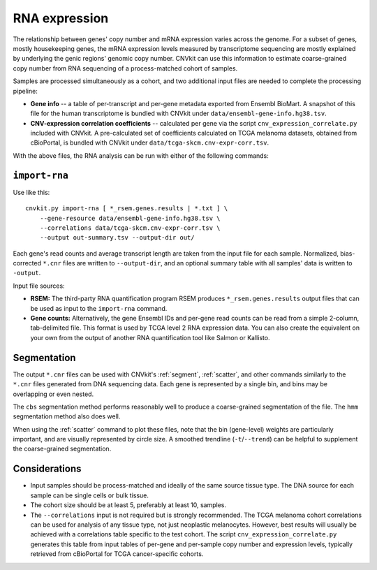 RNA expression
==============

The relationship between genes' copy number and mRNA expression varies across
the genome. For a subset of genes, mostly housekeeping genes, the mRNA
expression levels measured by transcriptome sequencing are mostly explained by
underlying the genic regions' genomic copy number. CNVkit can use this
information to estimate coarse-grained copy number from RNA sequencing of a
process-matched cohort of samples.

Samples are processed simultaneously as a cohort, and two additional input files
are needed to complete the processing pipeline:

- **Gene info** -- a table of per-transcript and per-gene metadata exported from
  Ensembl BioMart. A snapshot of this file for the human transcriptome is
  bundled with CNVkit under ``data/ensembl-gene-info.hg38.tsv``.
- **CNV-expression correlation coefficients** -- calculated per gene via the
  script ``cnv_expression_correlate.py`` included with CNVkit. A pre-calculated
  set of coefficients calculated on TCGA melanoma datasets, obtained from
  cBioPortal, is bundled with CNVkit under ``data/tcga-skcm.cnv-expr-corr.tsv``.

With the above files, the RNA analysis can be run with either of the following
commands:

.. _import-rna:

``import-rna``
--------------


Use like this::

    cnvkit.py import-rna [ *_rsem.genes.results | *.txt ] \
        --gene-resource data/ensembl-gene-info.hg38.tsv \
        --correlations data/tcga-skcm.cnv-expr-corr.tsv \
        --output out-summary.tsv --output-dir out/

Each gene's read counts and average transcript length are taken from the input
file for each sample. Normalized, bias-corrected ``*.cnr`` files are written to
``--output-dir``, and an optional summary table with all samples' data is
written to ``-output``.

Input file sources:

- **RSEM:** The third-party RNA quantification program RSEM produces
  ``*_rsem.genes.results`` output files that can be used as input to the
  ``import-rna`` command.
- **Gene counts:** Alternatively, the gene Ensembl IDs and per-gene read counts
  can be read from a simple 2-column, tab-delimited file.
  This format is used by TCGA level 2 RNA expression data.
  You can also create the equivalent on your own from the output of another RNA
  quantification tool like Salmon or Kallisto.


Segmentation
------------

The output ``*.cnr`` files can be used with CNVkit's :ref:`segment`,
:ref:`scatter`, and other commands similarly to the ``*.cnr`` files generated
from DNA sequencing data.  Each gene is represented by a single bin, and bins
may be overlapping or even nested.

The ``cbs`` segmentation method performs reasonably well to produce a
coarse-grained segmentation of the file. The ``hmm`` segmentation method also
does well.

When using the :ref:`scatter` command to  plot these files, note that the bin
(gene-level) weights are particularly important, and are visually represented by
circle size. A smoothed trendline (``-t``/``--trend``) can be helpful to
supplement the coarse-grained segmentation.


Considerations
--------------

- Input samples should be process-matched and ideally of the same source tissue
  type. The DNA source for each sample can be single cells or bulk tissue.
- The cohort size should be at least 5, preferably at least 10, samples.
- The ``--correlations`` input is not required but is strongly recommended. The
  TCGA melanoma cohort correlations can be used for analysis of any tissue type,
  not just neoplastic melanocytes. However, best results will usually be
  achieved with a correlations table specific to the test cohort. The script
  ``cnv_expression_correlate.py`` generates this table from input tables of
  per-gene and per-sample copy number and expression levels, typically retrieved
  from cBioPortal for TCGA cancer-specific cohorts.

